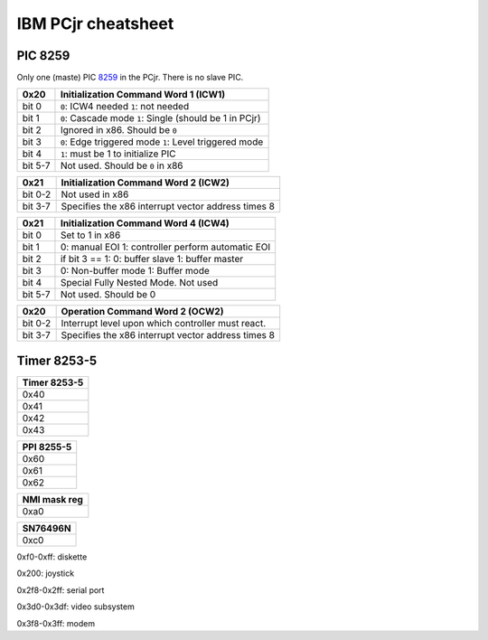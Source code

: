 IBM PCjr cheatsheet
===================


PIC 8259
--------

Only one (maste) PIC `8259`_ in the PCjr. There is no slave PIC.

+-------+------------------------------------+
| 0x20  |Initialization Command Word 1 (ICW1)|
+=======+====================================+
|bit 0  | ``0``: ICW4 needed                 |
|       | ``1``: not needed                  |
+-------+------------------------------------+
|bit 1  | ``0``: Cascade mode                |
|       | ``1``: Single (should be 1 in PCjr)|
+-------+------------------------------------+
|bit 2  | Ignored in x86. Should be ``0``    |
+-------+------------------------------------+
|bit 3  | ``0``: Edge triggered mode         |
|       | ``1``: Level triggered mode        |
+-------+------------------------------------+
|bit 4  | ``1``: must be 1 to initialize PIC |
+-------+------------------------------------+
|bit 5-7| Not used. Should be ``0`` in x86   |
+-------+------------------------------------+

+-------+--------------------------------------+
| 0x21  | Initialization Command Word 2 (ICW2) |
+=======+======================================+
|bit 0-2| Not used in x86                      |
+-------+--------------------------------------+
|bit 3-7| Specifies the x86 interrupt vector   |
|       | address times 8                      |
+-------+--------------------------------------+

+-------+--------------------------------------+
| 0x21  | Initialization Command Word 4 (ICW4) |
+=======+======================================+
|bit 0  | Set to 1 in x86                      |
+-------+--------------------------------------+
|bit 1  |0: manual EOI                         |
|       |1: controller perform automatic EOI   |
+-------+--------------------------------------+
|bit 2  | if bit 3 == 1:                       |
|       | 0: buffer slave                      |
|       | 1: buffer master                     |
+-------+--------------------------------------+
|bit 3  | 0: Non-buffer mode                   |
|       | 1: Buffer mode                       |
+-------+--------------------------------------+
|bit 4  | Special Fully Nested Mode. Not used  |
+-------+--------------------------------------+
|bit 5-7| Not used. Should be 0                |
+-------+--------------------------------------+

+-------+--------------------------------------+
| 0x20  | Operation Command Word 2 (OCW2)      |
+=======+======================================+
|bit 0-2| Interrupt level upon which controller|
|       | must react.                          |
+-------+--------------------------------------+
|bit 3-7| Specifies the x86 interrupt vector   |
|       | address times 8                      |
+-------+--------------------------------------+

Timer 8253-5
------------

+--------------------------+
|Timer 8253-5              |
+==========================+
|0x40                      |
+--------------------------+
|0x41                      |
+--------------------------+
|0x42                      |
+--------------------------+
|0x43                      |
+--------------------------+

+--------------------------+
|PPI 8255-5                |
+==========================+
|0x60                      |
+--------------------------+
|0x61                      |
+--------------------------+
|0x62                      |
+--------------------------+

+--------------------------+
|NMI mask reg              |
+==========================+
|0xa0                      |
+--------------------------+


+--------------------------+
|SN76496N                  |
+==========================+
|0xc0                      |
+--------------------------+

0xf0-0xff: diskette

0x200: joystick

0x2f8-0x2ff: serial port

0x3d0-0x3df: video subsystem

0x3f8-0x3ff: modem

.. _8259: http://www.brokenthorn.com/Resources/OSDevPic.html
